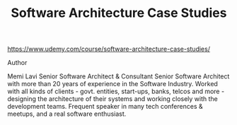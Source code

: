 #+TITLE:  Software Architecture Case Studies
https://www.udemy.com/course/software-architecture-case-studies/

Author

Memi Lavi
Senior Software Architect & Consultant
Senior Software Architect with more than 20 years of experience in the Software Industry.
Worked with all kinds of clients - govt. entities, start-ups, banks, telcos and more - designing the architecture of their systems and working closely with the development teams.
Frequent speaker in many tech conferences & meetups, and a real software enthusiast.

